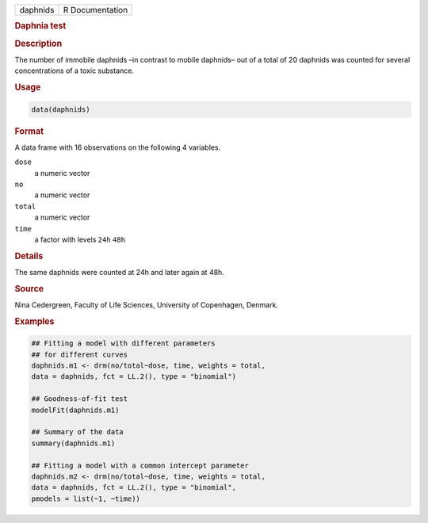 .. container::

   ======== ===============
   daphnids R Documentation
   ======== ===============

   .. rubric:: Daphnia test
      :name: daphnids

   .. rubric:: Description
      :name: description

   The number of immobile daphnids –in contrast to mobile daphnids– out
   of a total of 20 daphnids was counted for several concentrations of a
   toxic substance.

   .. rubric:: Usage
      :name: usage

   .. code:: R

      data(daphnids)

   .. rubric:: Format
      :name: format

   A data frame with 16 observations on the following 4 variables.

   ``dose``
      a numeric vector

   ``no``
      a numeric vector

   ``total``
      a numeric vector

   ``time``
      a factor with levels ``24h`` ``48h``

   .. rubric:: Details
      :name: details

   The same daphnids were counted at 24h and later again at 48h.

   .. rubric:: Source
      :name: source

   Nina Cedergreen, Faculty of Life Sciences, University of Copenhagen,
   Denmark.

   .. rubric:: Examples
      :name: examples

   .. code:: R

      ## Fitting a model with different parameters
      ## for different curves
      daphnids.m1 <- drm(no/total~dose, time, weights = total, 
      data = daphnids, fct = LL.2(), type = "binomial")

      ## Goodness-of-fit test
      modelFit(daphnids.m1)

      ## Summary of the data
      summary(daphnids.m1)

      ## Fitting a model with a common intercept parameter
      daphnids.m2 <- drm(no/total~dose, time, weights = total, 
      data = daphnids, fct = LL.2(), type = "binomial", 
      pmodels = list(~1, ~time))
